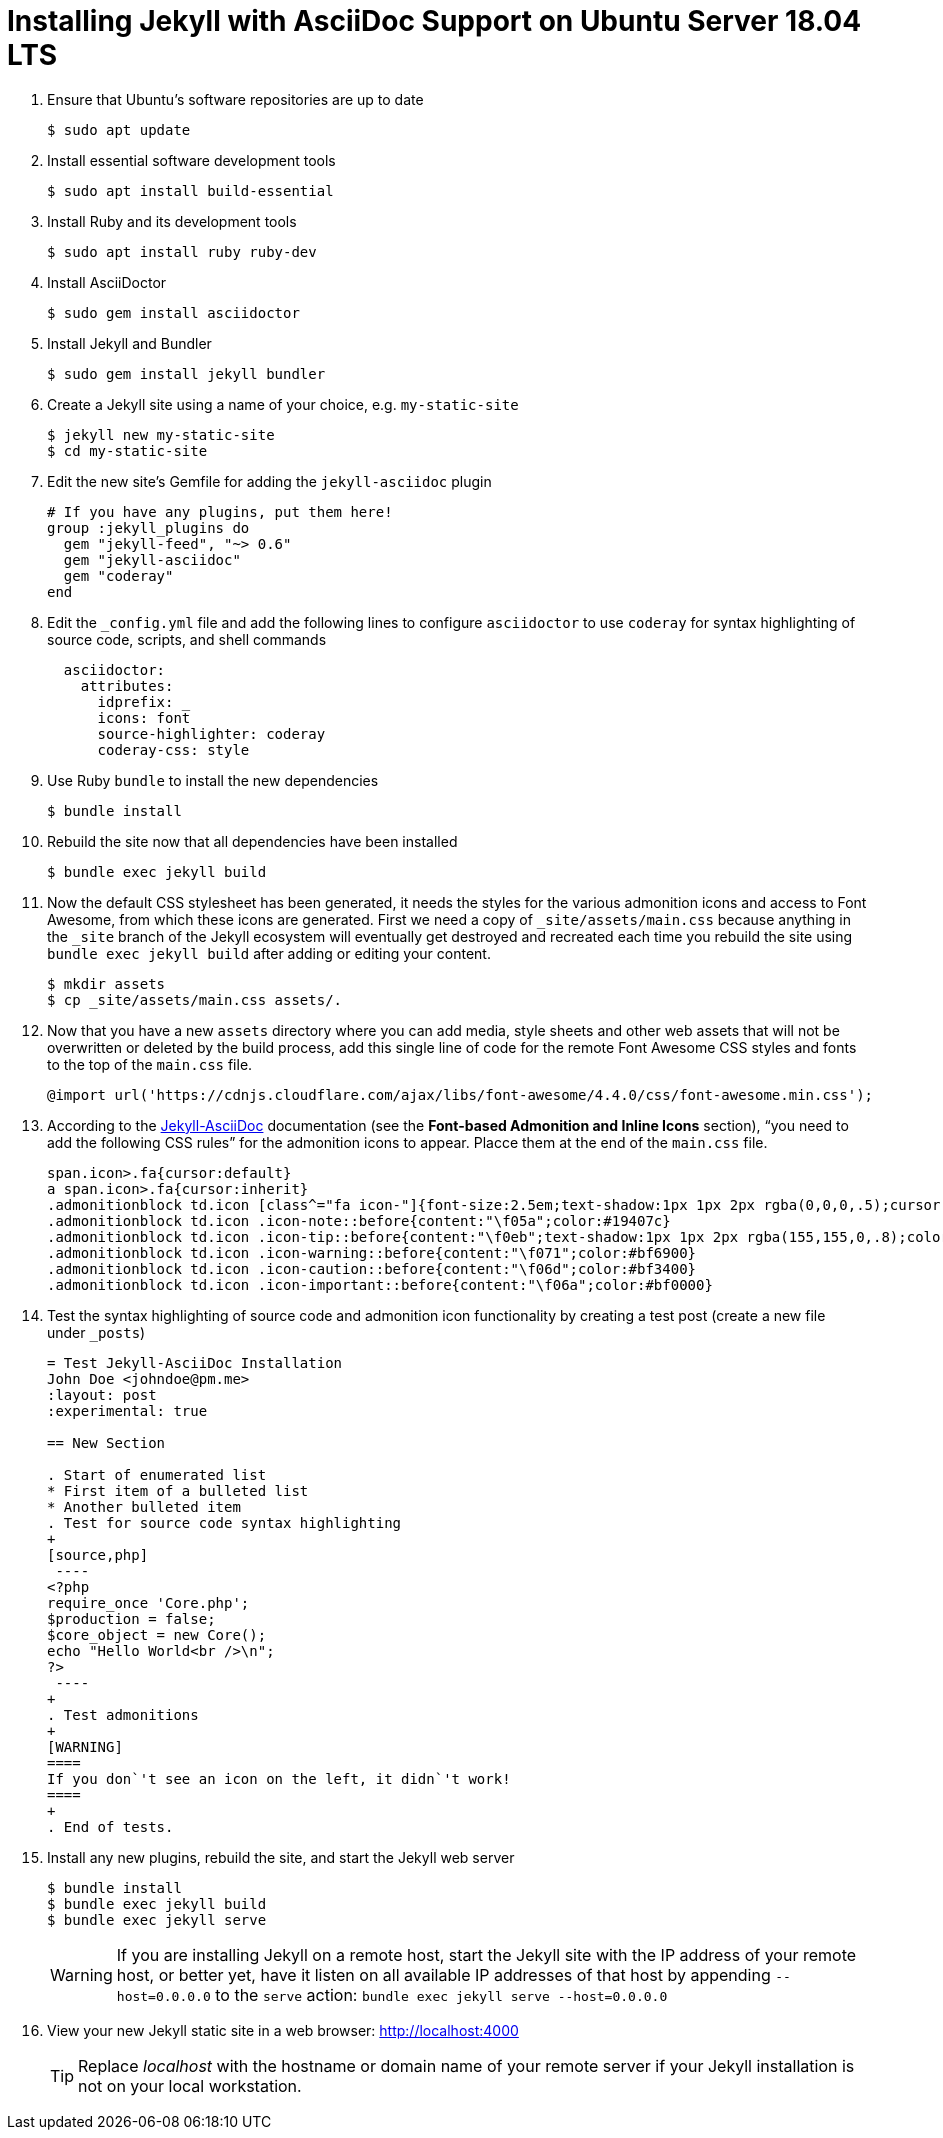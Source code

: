 = Installing Jekyll with AsciiDoc Support on Ubuntu Server 18.04 LTS

. Ensure that Ubuntu`'s software repositories are up to date
+
[source,terminal]
----
$ sudo apt update
----
+
. Install essential software development tools
+
[source,terminal]
----
$ sudo apt install build-essential
----
+
. Install Ruby and its development tools
+
[source,terminal]
----
$ sudo apt install ruby ruby-dev
----
+
. Install AsciiDoctor
+
[source,termninal]
----
$ sudo gem install asciidoctor
----
+
. Install Jekyll and Bundler
+
[source,terminal]
----
$ sudo gem install jekyll bundler
----
+
. Create a Jekyll site using a name of your choice, e.g. `my-static-site`
+
[source,terminal]
----
$ jekyll new my-static-site
$ cd my-static-site
----
+
. Edit the new site`'s Gemfile for adding the `jekyll-asciidoc` plugin
+
[source,terminal]
----
# If you have any plugins, put them here!
group :jekyll_plugins do
  gem "jekyll-feed", "~> 0.6"
  gem "jekyll-asciidoc"
  gem "coderay"
end
----
+
. Edit the `_config.yml` file and add the following lines to configure `asciidoctor` to use `coderay` for syntax highlighting of source code, scripts, and shell commands
+
[source,yml]
----
  asciidoctor:
    attributes:
      idprefix: _
      icons: font
      source-highlighter: coderay
      coderay-css: style
----
+
. Use Ruby `bundle` to install the new dependencies
+
[source,terminal]
----
$ bundle install
----
+
. Rebuild the site now that all dependencies have been installed
+
[source,terminal]
----
$ bundle exec jekyll build
----
+
. Now the default CSS stylesheet has been generated, it needs the styles for the various admonition icons and access to Font Awesome, from which these icons are generated. First we need a copy of `_site/assets/main.css` because anything in the `_site` branch of the Jekyll ecosystem will eventually get destroyed and recreated each time you rebuild the site using `bundle exec jekyll build` after adding or editing your content.
+
[source,terminal]
----
$ mkdir assets
$ cp _site/assets/main.css assets/.
----
+
. Now that you have a new `assets` directory where you can add media, style sheets and other web assets that will not be overwritten or deleted by the build process, add this single line of code for the remote Font Awesome CSS styles and fonts to the top of the `main.css` file.
+
[source,terminal]
----
@import url('https://cdnjs.cloudflare.com/ajax/libs/font-awesome/4.4.0/css/font-awesome.min.css');
----
+
. According to the https://github.com/asciidoctor/jekyll-asciidoc#adding-supplemental-assets[Jekyll-AsciiDoc] documentation (see the *Font-based Admonition and Inline Icons* section), "`you need to add the following CSS rules`" for the admonition icons to appear. Placce them at the end of the `main.css` file.
+
[source,css]
----
span.icon>.fa{cursor:default}
a span.icon>.fa{cursor:inherit}
.admonitionblock td.icon [class^="fa icon-"]{font-size:2.5em;text-shadow:1px 1px 2px rgba(0,0,0,.5);cursor:default}
.admonitionblock td.icon .icon-note::before{content:"\f05a";color:#19407c}
.admonitionblock td.icon .icon-tip::before{content:"\f0eb";text-shadow:1px 1px 2px rgba(155,155,0,.8);color:#111}
.admonitionblock td.icon .icon-warning::before{content:"\f071";color:#bf6900}
.admonitionblock td.icon .icon-caution::before{content:"\f06d";color:#bf3400}
.admonitionblock td.icon .icon-important::before{content:"\f06a";color:#bf0000}
----
+
. Test the syntax highlighting of source code and admonition icon functionality by creating a test post (create a new file under `_posts`)
+
[source,asciidoc]
----
= Test Jekyll-AsciiDoc Installation
John Doe <johndoe@pm.me>
:layout: post
:experimental: true

== New Section

. Start of enumerated list
* First item of a bulleted list
* Another bulleted item
. Test for source code syntax highlighting
+
[source,php]
 ----
<?php
require_once 'Core.php';
$production = false;
$core_object = new Core();
echo "Hello World<br />\n";
?>
 ----
+
. Test admonitions
+
[WARNING]
====
If you don`'t see an icon on the left, it didn`'t work!
====
+
. End of tests.
----
+
. Install any new plugins, rebuild the site, and start the Jekyll web server
+
[source,terminal]
----
$ bundle install
$ bundle exec jekyll build
$ bundle exec jekyll serve
----
+
[WARNING]
====
If you are installing Jekyll on a remote host, start the Jekyll site with the IP address of your remote host, or better yet, have it listen on all available IP addresses of that host by appending `--host=0.0.0.0` to the `serve` action:  `bundle exec jekyll serve --host=0.0.0.0`
====
+
. View your new Jekyll static site in a web browser: http://localhost:4000[http://localhost:4000]
+
[TIP]
====
Replace _localhost_ with the hostname or domain name of your remote server if your Jekyll installation is not on your local workstation.
====
